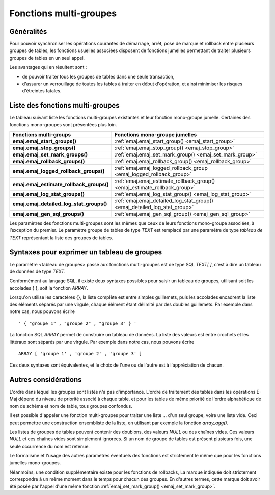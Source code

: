 Fonctions multi-groupes
=======================

Généralités
-----------

Pour pouvoir synchroniser les opérations courantes de démarrage, arrêt, pose de marque et rollback entre plusieurs groupes de tables, les fonctions usuelles associées disposent de fonctions jumelles permettant de traiter plusieurs groupes de tables en un seul appel. 

Les avantages qui en résultent sont :

* de pouvoir traiter tous les groupes de tables dans une seule transaction,
* d'assurer un verrouillage de toutes les tables à traiter en début d'opération, et ainsi minimiser les risques d'étreintes fatales.

.. _multi_groups_functions_list:

Liste des fonctions multi-groupes
---------------------------------

Le tableau suivant liste les fonctions multi-groupes existantes et leur fonction mono-groupe jumelle. Certaines des fonctions mono-groupes sont présentées plus loin.

+------------------------------------------+---------------------------------------------------------------------------+
| Fonctions multi-groups                   | Fonctions mono-groupe jumelles                                            |
+==========================================+===========================================================================+
| **emaj.emaj_start_groups()**             | :ref:`emaj.emaj_start_group() <emaj_start_group>`                         |
+------------------------------------------+---------------------------------------------------------------------------+
| **emaj.emaj_stop_groups()**              | :ref:`emaj.emaj_stop_group() <emaj_stop_group>`                           |
+------------------------------------------+---------------------------------------------------------------------------+
| **emaj.emaj_set_mark_groups()**          | :ref:`emaj.emaj_set_mark_group() <emaj_set_mark_group>`                   |
+------------------------------------------+---------------------------------------------------------------------------+
| **emaj.emaj_rollback_groups()**          | :ref:`emaj.emaj_rollback_group() <emaj_rollback_group>`                   |
+------------------------------------------+---------------------------------------------------------------------------+
| **emaj.emaj_logged_rollback_groups()**   | :ref:`emaj.emaj_logged_rollback_group <emaj_logged_rollback_group>`       |
+------------------------------------------+---------------------------------------------------------------------------+
| **emaj.emaj_estimate_rollback_groups()** | :ref:`emaj.emaj_estimate_rollback_group() <emaj_estimate_rollback_group>` |
+------------------------------------------+---------------------------------------------------------------------------+
| **emaj.emaj_log_stat_groups()**          | :ref:`emaj.emaj_log_stat_group() <emaj_log_stat_group>`                   |
+------------------------------------------+---------------------------------------------------------------------------+
| **emaj.emaj_detailed_log_stat_groups()** | :ref:`emaj.emaj_detailed_log_stat_group() <emaj_detailed_log_stat_group>` |
+------------------------------------------+---------------------------------------------------------------------------+
| **emaj.emaj_gen_sql_groups()**           | :ref:`emaj.emaj_gen_sql_group() <emaj_gen_sql_group>`                     |
+------------------------------------------+---------------------------------------------------------------------------+

Les paramètres des fonctions multi-groupes sont les mêmes que ceux de leurs fonctions mono-groupe associées, à l’exception du premier. Le paramètre groupe de tables de type *TEXT* est remplacé par une paramètre de type *tableau de TEXT* représentant la liste des groupes de tables.

.. _multi_groups_syntax:

Syntaxes pour exprimer un tableau de groupes
--------------------------------------------

Le paramètre <tableau de groupes> passé aux fonctions multi-groupes est de type SQL *TEXT[ ]*, c'est à dire un tableau de données de type *TEXT*.

Conformément au langage SQL, il existe deux syntaxes possibles pour saisir un tableau de groupes, utilisant soit les accolades { }, soit la fonction *ARRAY*.

Lorsqu'on utilise les caractères {}, la liste complète est entre simples guillemets, puis les accolades encadrent la liste des éléments séparés par une virgule, chaque élément étant délimité par des doubles guillemets. Par exemple dans notre cas, nous pouvons écrire ::

   ' { "groupe 1" , "groupe 2" , "groupe 3" } '

La fonction SQL *ARRAY* permet de construire un tableau de données. La liste des valeurs est entre crochets et les littéraux sont séparés par une virgule. Par exemple dans notre cas, nous pouvons écrire ::

   ARRAY [ 'groupe 1' , 'groupe 2' , 'groupe 3' ]

Ces deux syntaxes sont équivalentes, et le choix de l'une ou de l'autre est à l'appréciation de chacun.

Autres considérations
---------------------

L'ordre dans lequel les groupes sont listés n'a pas d'importance. L'ordre de traitement des tables dans les opérations E-Maj dépend du niveau de priorité associé à chaque table, et pour les tables de même priorité de l'ordre alphabétique de nom de schéma et nom de table, tous groupes confondus.

Il est possible d'appeler une fonction multi-groupes pour traiter une liste … d'un seul groupe, voire une liste vide. Ceci peut permettre une construction ensembliste de la liste, en utilisant par exemple la fonction *array_agg()*.

Les listes de groupes de tables peuvent contenir des doublons, des valeurs *NULL* ou des chaînes vides. Ces valeurs *NULL* et ces chaînes vides sont simplement ignorées. Si un nom de groupe de tables est présent plusieurs fois, une seule occurrence du nom est retenue.

Le formalisme et l'usage des autres paramètres éventuels des fonctions est strictement le même que pour les fonctions jumelles mono-groupes.

Néanmoins, une condition supplémentaire existe pour les fonctions de rollbacks, La marque indiquée doit strictement correspondre à un même moment dans le temps pour chacun des groupes. En d'autres termes, cette marque doit avoir été posée par l'appel d'une même fonction :ref:`emaj_set_mark_group() <emaj_set_mark_group>`.

